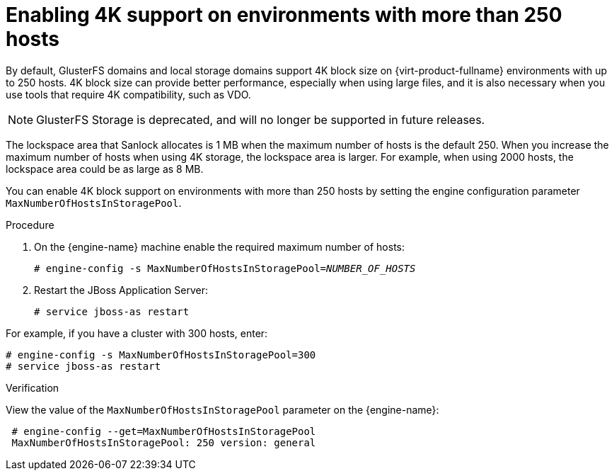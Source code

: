 :_content-type: PROCEDURE
[id="Enabling-4K-support-more-than-250-nodes"]
= Enabling 4K support on environments with more than 250 hosts

// Module included in the following assemblies:
// chap-Storage (part of Administration Guide)

By default, GlusterFS domains and local storage domains support 4K block size on {virt-product-fullname} environments with up to 250 hosts. 4K block size can provide better performance, especially when using large files, and it is also necessary when you use tools that require 4K compatibility, such as VDO.
[NOTE]
====
GlusterFS Storage is deprecated, and will no longer be supported in future releases.
====

The lockspace area that Sanlock allocates is 1 MB when the maximum number of hosts is the default 250. When you increase the maximum number of hosts when using 4K storage, the lockspace area is larger. For example, when using 2000 hosts, the lockspace area could be as large as 8 MB.

You can enable 4K block support on environments with more than 250 hosts by setting the engine configuration parameter `MaxNumberOfHostsInStoragePool`.

.Procedure

. On the {engine-name} machine enable the required maximum number of hosts:
+
[source,terminal,subs="normal"]
----
# engine-config -s MaxNumberOfHostsInStoragePool=_NUMBER_OF_HOSTS_
----

. Restart the JBoss Application Server:
+
[source,terminal,subs="normal"]
----
# service jboss-as restart
----

For example, if you have a cluster with 300 hosts, enter:

[source,terminal,subs="normal"]
----
# engine-config -s MaxNumberOfHostsInStoragePool=300
# service jboss-as restart
----

.Verification

View the value of the `MaxNumberOfHostsInStoragePool` parameter on the {engine-name}:

[source,terminal,subs="normal"]
----
 # engine-config --get=MaxNumberOfHostsInStoragePool
 MaxNumberOfHostsInStoragePool: 250 version: general
----
